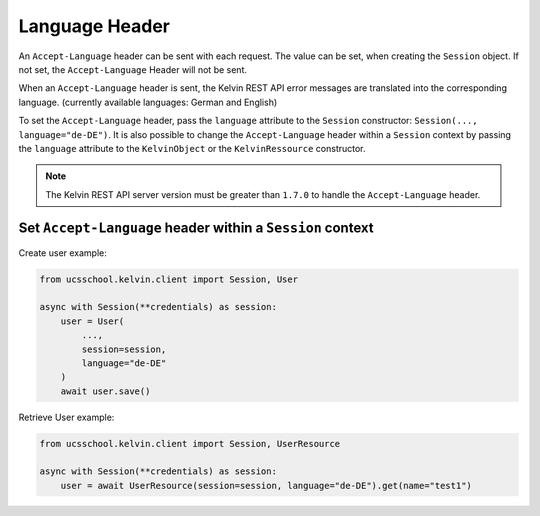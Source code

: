 Language Header
===============

An ``Accept-Language`` header can be sent with each request.
The value can be set, when creating the ``Session`` object.
If not set, the ``Accept-Language`` Header will not be sent.

When an ``Accept-Language`` header is sent, the Kelvin REST API error messages are translated into the corresponding language.
(currently available languages: German and English)

To set the ``Accept-Language`` header, pass the ``language`` attribute to the ``Session`` constructor: ``Session(..., language="de-DE")``.
It is also possible to change the ``Accept-Language`` header within a ``Session`` context by passing the ``language`` attribute to the ``KelvinObject`` or the ``KelvinRessource`` constructor.

.. note::
    The Kelvin REST API server version must be greater than ``1.7.0`` to handle the ``Accept-Language`` header.

Set ``Accept-Language`` header within a ``Session`` context
-----------------------------------------------------------

Create user example:

.. code-block:: python

    from ucsschool.kelvin.client import Session, User

    async with Session(**credentials) as session:
        user = User(
            ...,
            session=session,
            language="de-DE"
        )
        await user.save()

Retrieve User example:

.. code-block:: python

    from ucsschool.kelvin.client import Session, UserResource

    async with Session(**credentials) as session:
        user = await UserResource(session=session, language="de-DE").get(name="test1")
